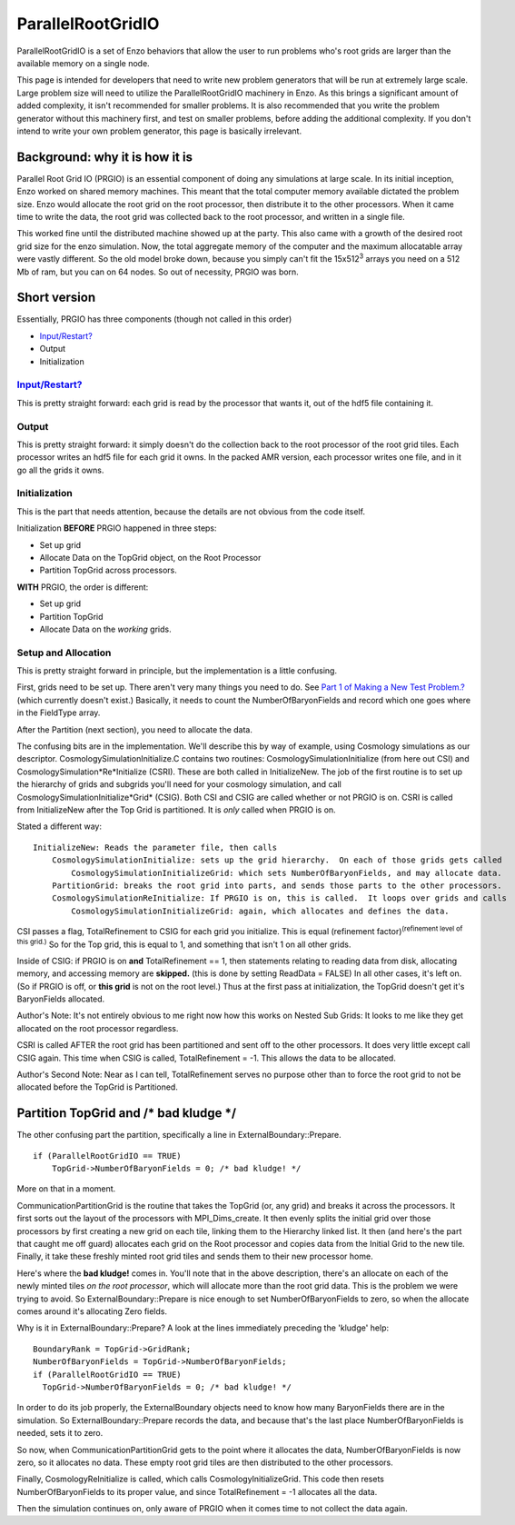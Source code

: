 .. _ParallelRootGridIO:

ParallelRootGridIO
==================

ParallelRootGridIO is a set of Enzo behaviors that allow the user
to run problems who's root grids are larger than the available
memory on a single node.

This page is intended for developers that need to write new problem
generators that will be run at extremely large scale. Large problem
size will need to utilize the ParallelRootGridIO machinery in Enzo.
As this brings a significant amount of added complexity, it isn't
recommended for smaller problems. It is also recommended that you
write the problem generator without this machinery first, and test
on smaller problems, before adding the additional complexity. If
you don't intend to write your own problem generator, this page is
basically irrelevant.

Background: why it is how it is
-------------------------------

Parallel Root Grid IO (PRGIO) is an essential component of doing
any simulations at large scale. In its initial inception, Enzo
worked on shared memory machines. This meant that the total
computer memory available dictated the problem size. Enzo would
allocate the root grid on the root processor, then distribute it to
the other processors. When it came time to write the data, the root
grid was collected back to the root processor, and written in a
single file.

This worked fine until the distributed machine showed up at the
party. This also came with a growth of the desired root grid size
for the enzo simulation. Now, the total aggregate memory of the
computer and the maximum allocatable array were vastly different.
So the old model broke down, because you simply can't fit the
15x512\ :sup:`3`\  arrays you need on a 512 Mb of ram, but you can
on 64 nodes. So out of necessity, PRGIO was born.

Short version
-------------

Essentially, PRGIO has three components (though not called in this
order)


-  `Input/Restart? </wiki/Input/Restart>`_
-  Output
-  Initialization

`Input/Restart? </wiki/Input/Restart>`_
~~~~~~~~~~~~~~~~~~~~~~~~~~~~~~~~~~~~~~~

This is pretty straight forward: each grid is read by the processor
that wants it, out of the hdf5 file containing it.

Output
~~~~~~

This is pretty straight forward: it simply doesn't do the
collection back to the root processor of the root grid tiles. Each
processor writes an hdf5 file for each grid it owns. In the packed
AMR version, each processor writes one file, and in it go all the
grids it owns.

Initialization
~~~~~~~~~~~~~~

This is the part that needs attention, because the details are not
obvious from the code itself.

Initialization **BEFORE** PRGIO happened in three steps:


-  Set up grid
-  Allocate Data on the TopGrid object, on the Root Processor
-  Partition TopGrid across processors.

**WITH** PRGIO, the order is different:


-  Set up grid
-  Partition TopGrid
-  Allocate Data on the *working* grids.

Setup and Allocation
~~~~~~~~~~~~~~~~~~~~

This is pretty straight forward in principle, but the
implementation is a little confusing.

First, grids need to be set up. There aren't very many things you
need to do. See
`Part 1 of Making a New Test Problem.? </wiki/NewTestProblem/Part1_SerialUnigrid>`_
(which currently doesn't exist.) Basically, it needs to count the
NumberOfBaryonFields and record which one goes where in the
FieldType array.

After the Partition (next section), you need to allocate the data.

The confusing bits are in the implementation. We'll describe this
by way of example, using Cosmology simulations as our descriptor.
CosmologySimulationInitialize.C contains two routines:
CosmologySimulationInitialize (from here out CSI) and
CosmologySimulation*Re*Initialize (CSRI). These are both called in
InitializeNew. The job of the first routine is to set up the
hierarchy of grids and subgrids you'll need for your cosmology
simulation, and call CosmologySimulationInitialize*Grid* (CSIG).
Both CSI and CSIG are called whether or not PRGIO is on. CSRI is
called from InitializeNew after the Top Grid is partitioned. It is
*only* called when PRGIO is on.

Stated a different way:

::

    InitializeNew: Reads the parameter file, then calls
        CosmologySimulationInitialize: sets up the grid hierarchy.  On each of those grids gets called
            CosmologySimulationInitializeGrid: which sets NumberOfBaryonFields, and may allocate data.
        PartitionGrid: breaks the root grid into parts, and sends those parts to the other processors.
        CosmologySimulationReInitialize: If PRGIO is on, this is called.  It loops over grids and calls
            CosmologySimulationInitializeGrid: again, which allocates and defines the data.      

CSI passes a flag, TotalRefinement to CSIG for each grid you
initialize. This is equal (refinement
factor)\ :sup:`(refinement level of this grid.)`\  So for the Top
grid, this is equal to 1, and something that isn't 1 on all other
grids.

Inside of CSIG: if PRGIO is on **and** TotalRefinement == 1, then
statements relating to reading data from disk, allocating memory,
and accessing memory are **skipped.** (this is done by setting
ReadData = FALSE) In all other cases, it's left on. (So if PRGIO is
off, or **this grid** is not on the root level.) Thus at the first
pass at initialization, the TopGrid doesn't get it's BaryonFields
allocated.

Author's Note: It's not entirely obvious to me right now how this
works on Nested Sub Grids: It looks to me like they get allocated
on the root processor regardless.

CSRI is called AFTER the root grid has been partitioned and sent
off to the other processors. It does very little except call CSIG
again. This time when CSIG is called, TotalRefinement = -1. This
allows the data to be allocated.

Author's Second Note: Near as I can tell, TotalRefinement serves no
purpose other than to force the root grid to not be allocated
before the TopGrid is Partitioned.

Partition TopGrid and /\* bad kludge \*/
----------------------------------------

The other confusing part the partition, specifically a line in
ExternalBoundary::Prepare.

::

    if (ParallelRootGridIO == TRUE)
        TopGrid->NumberOfBaryonFields = 0; /* bad kludge! */

More on that in a moment.

CommunicationPartitionGrid is the routine that takes the TopGrid
(or, any grid) and breaks it across the processors. It first sorts
out the layout of the processors with MPI\_Dims\_create. It then
evenly splits the initial grid over those processors by first
creating a new grid on each tile, linking them to the Hierarchy
linked list. It then (and here's the part that caught me off guard)
allocates each grid on the Root processor and copies data from the
Initial Grid to the new tile. Finally, it take these freshly minted
root grid tiles and sends them to their new processor home.

Here's where the **bad kludge!** comes in. You'll note that in the
above description, there's an allocate on each of the newly minted
tiles *on the root processor*, which will allocate more than the
root grid data. This is the problem we were trying to avoid. So
ExternalBoundary::Prepare is nice enough to set
NumberOfBaryonFields to zero, so when the allocate comes around
it's allocating Zero fields.

Why is it in ExternalBoundary::Prepare? A look at the lines
immediately preceding the 'kludge' help:

::

      BoundaryRank = TopGrid->GridRank;
      NumberOfBaryonFields = TopGrid->NumberOfBaryonFields;
      if (ParallelRootGridIO == TRUE)
        TopGrid->NumberOfBaryonFields = 0; /* bad kludge! */

In order to do its job properly, the ExternalBoundary objects need
to know how many BaryonFields there are in the simulation. So
ExternalBoundary::Prepare records the data, and because that's the
last place NumberOfBaryonFields is needed, sets it to zero.

So now, when CommunicationPartitionGrid gets to the point where it
allocates the data, NumberOfBaryonFields is now zero, so it
allocates no data. These empty root grid tiles are then distributed
to the other processors.

Finally, CosmologyReInitialize is called, which calls
CosmologyInitializeGrid. This code then resets NumberOfBaryonFields
to its proper value, and since TotalRefinement = -1 allocates all
the data.

Then the simulation continues on, only aware of PRGIO when it comes
time to not collect the data again.



